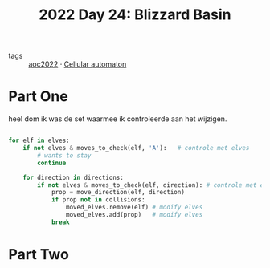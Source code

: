 :PROPERTIES:
:ID:       3bda4a4e-06c7-4bcc-a311-0e132e29b05e
:END:
#+title: 2022 Day 24: Blizzard Basin
#+filetags: :python:

- tags :: [[id:aec0815f-5cba-459c-8e9c-4fa09d87a446][aoc2022]]
 · [[id:8a5fcefc-68be-4871-934c-7033fcee652c][Cellular automaton]]

* Part One

heel dom ik was de set waarmee ik controleerde aan het wijzigen.

#+begin_src python

for elf in elves:
    if not elves & moves_to_check(elf, 'A'):   # controle met elves
        # wants to stay
        continue

    for direction in directions:
        if not elves & moves_to_check(elf, direction): # controle met elves
            prop = move_direction(elf, direction)
            if prop not in collisions:
                moved_elves.remove(elf) # modify elves
                moved_elves.add(prop)   # modify elves
            break

#+end_src


* Part Two
